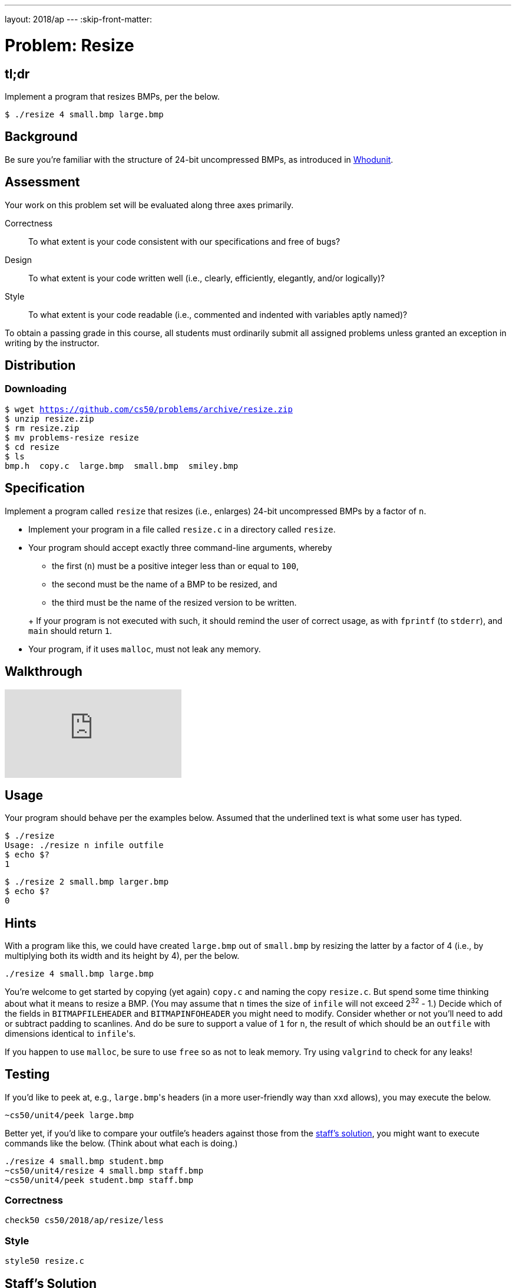 ---
layout: 2018/ap
---
:skip-front-matter:

= Problem: Resize

== tl;dr

Implement a program that resizes BMPs, per the below.

[source,subs=quotes]
----
$ [underline]#./resize 4 small.bmp large.bmp#
----

== Background

Be sure you're familiar with the structure of 24-bit uncompressed BMPs, as introduced in link:../../whodunit/whodunit[Whodunit].

== Assessment

Your work on this problem set will be evaluated along three axes primarily.

Correctness::
  To what extent is your code consistent with our specifications and free of bugs?

Design::
  To what extent is your code written well (i.e., clearly, efficiently, elegantly, and/or logically)?

Style::
  To what extent is your code readable (i.e., commented and indented with variables aptly named)?

To obtain a passing grade in this course, all students must ordinarily submit all assigned problems unless granted an exception in writing by the instructor.

== Distribution

=== Downloading

[source,subs="macros"]
----
$ wget https://github.com/cs50/problems/archive/resize.zip
$ unzip resize.zip
$ rm resize.zip
$ mv problems-resize resize
$ cd resize
$ ls
bmp.h  copy.c  large.bmp  small.bmp  smiley.bmp
----

== Specification

Implement a program called `resize` that resizes (i.e., enlarges) 24-bit uncompressed BMPs by a factor of `n`.

* Implement your program in a file called `resize.c` in a directory called `resize`.
* Your program should accept exactly three command-line arguments, whereby
+
--
** the first (`n`) must be a positive integer less than or equal to `100`,
** the second must be the name of a BMP to be resized, and
** the third must be the name of the resized version to be written.
--
+ If your program is not executed with such, it should remind the user of correct usage, as with `fprintf` (to `stderr`), and `main` should return `1`.
* Your program, if it uses `malloc`, must not leak any memory.

== Walkthrough

video::zOylgRdzv_U[youtube]

== Usage

Your program should behave per the examples below. Assumed that the underlined text is what some user has typed.

[source,subs=quotes]
----
$ [underline]#./resize#
Usage: ./resize n infile outfile
$ [underline]#echo $?#
1
----

[source,subs=quotes]
----
$ [underline]#./resize 2 small.bmp larger.bmp#
$ [underline]#echo $?#
0
----

== Hints

With a program like this, we could have created `large.bmp` out of `small.bmp` by resizing the latter by a factor of 4 (i.e., by multiplying both its width and its height by 4), per the below.

[source]
----
./resize 4 small.bmp large.bmp
----

You're welcome to get started by copying (yet again) `copy.c` and naming the copy `resize.c`. But spend some time thinking about what it means to resize a BMP. (You may assume that `n` times the size of `infile` will not exceed 2^32^ - 1.) Decide which of the fields in `BITMAPFILEHEADER` and `BITMAPINFOHEADER` you might need to modify. Consider whether or not you'll need to add or subtract padding to scanlines. And do be sure to support a value of `1` for `n`, the result of which should be an `outfile` with dimensions identical to ``infile``'s.

If you happen to use `malloc`, be sure to use `free` so as not to leak memory. Try using `valgrind` to check for any leaks!

== Testing

If you'd like to peek at, e.g., ``large.bmp``'s headers (in a more user-friendly way than `xxd` allows), you may execute the below.

[source]
----
~cs50/unit4/peek large.bmp
----

Better yet, if you'd like to compare your outfile's headers against those from the <<staffs-solution,staff's solution>>, you might want to execute commands like the below. (Think about what each is doing.)

[source]
----
./resize 4 small.bmp student.bmp
~cs50/unit4/resize 4 small.bmp staff.bmp
~cs50/unit4/peek student.bmp staff.bmp
----

=== Correctness

[source]
----
check50 cs50/2018/ap/resize/less
----

=== Style

[source]
----
style50 resize.c
----

== Staff's Solution

[source]
----
~cs50/unit4/resize/less
----

== How to Submit

=== Step 1 of 3

Update your IDE:

[source]
----
update50
----

=== Step 2 of 3

Ensure you have all of the files below:

* resize.c
* Makefile

Be sure that each of your files are in `~/workspace/unit4/resize`, as with:

[source]
----
cd ~/workspace/unit4/resize
ls
----

If any file is not in `~/workspace/unit4/resize`, move it into that directory, as via `mv` (or via CS50 IDE's lefthand file browser).

=== Step 3 of 3

Submit `resize`:

[source]
----
cd ~/workspace/unit4/resize/
submit50 cs50/2018/ap/resize/less
----

inputting your GitHub username and GitHub password as prompted.

If you run into any trouble, email sysadmins@cs50.harvard.edu!

You may resubmit any problem as many times as you'd like.
 
Your submission should be graded for correctness within 2 minutes, at which point your score will appear at https://cs50.me/[cs50.me]!

This was Resize.